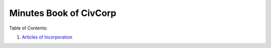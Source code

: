 ********************************************************************************
Minutes Book of CivCorp
********************************************************************************

.. _Articles of Incorporation: https://pastebin.com/b6i2pw8h

Table of Contents:

1. `Articles of Incorporation`_
